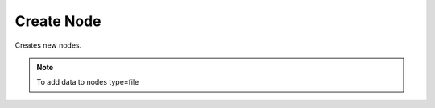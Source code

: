 Create Node
===========
Creates new nodes.

.. note::
    To add data to nodes type=file

.. http:post:: /nodes/

  **Example Request**

  .. sourcecode:: http

     POST /nodes/ HTTP/1.1
     Content-Type: application/json
     Accept: application/json

     {
        "name" : "some-encrypted-data",
        "meta" : "some-encrypted-data",
        "type" : 1,
        "parent" : 2,
        "enc_version": 1,
        "data": null,
        "color": "#ffcccc"
     }

  **Example Response**

  .. sourcecode:: http

     HTTP/1.1 201 CREATED
     Content-Type: application/json

  .. include:: _node_example.rst

  :status 201: Created
  :status 400: Bad request (bad data, missing value/file, ...)
  :status 401: Unauthorized
  :status 403: Forbidden
